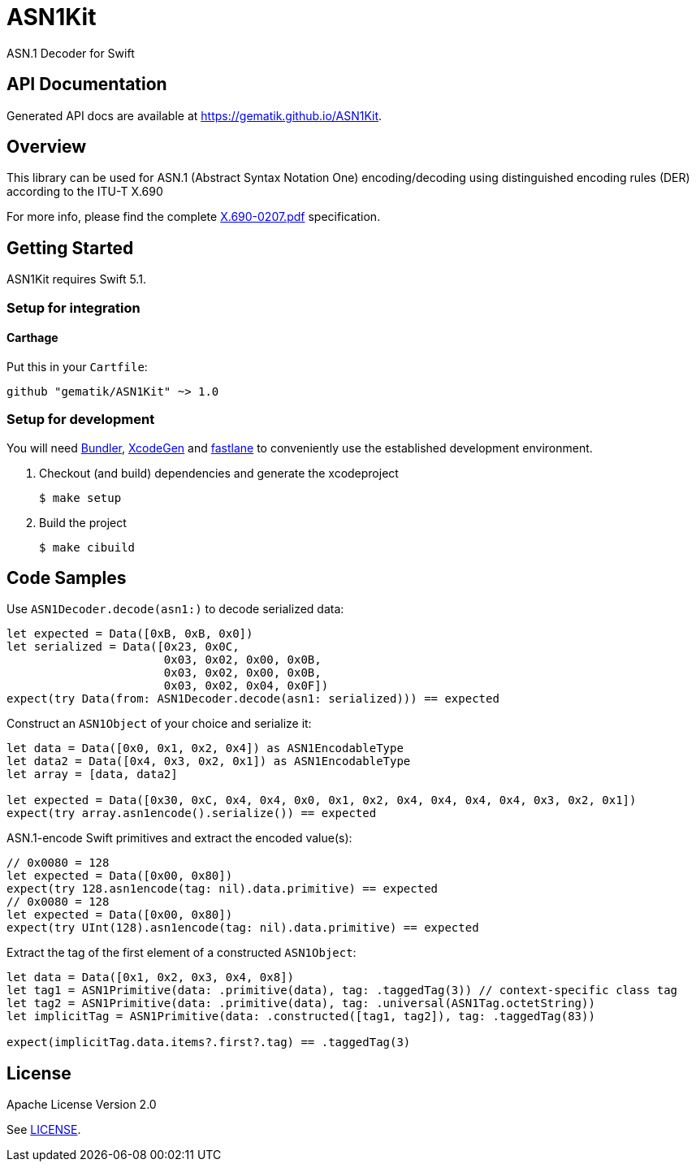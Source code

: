 ////
Execute `make readme` after editing <project_root>/README.adoc
////
:testdir: Tests

= ASN1Kit

ASN.1 Decoder for Swift


== API Documentation

Generated API docs are available at <https://gematik.github.io/ASN1Kit>.


== Overview

This library can be used for ASN.1 (Abstract Syntax Notation One) encoding/decoding
using distinguished encoding rules (DER) according to the ITU-T X.690

For more info, please find the complete https://www.itu.int/ITU-T/studygroups/com17/languages/X.690-0207.pdf[X.690-0207.pdf]
specification.


== Getting Started

ASN1Kit requires Swift 5.1.

=== Setup for integration

==== Carthage
Put this in your `Cartfile`:

    github "gematik/ASN1Kit" ~> 1.0

=== Setup for development

You will need https://bundler.io/[Bundler], https://github.com/yonaskolb/XcodeGen[XcodeGen]
and https://fastlane.tools[fastlane] to conveniently use the established development environment.

. Checkout (and build) dependencies and generate the xcodeproject
[source,Shell]
$ make setup

. Build the project
[source,Shell]
$ make cibuild


== Code Samples

Use `ASN1Decoder.decode(asn1:)` to decode serialized data:

[source,swift]
----
let expected = Data([0xB, 0xB, 0x0])
let serialized = Data([0x23, 0x0C,
                       0x03, 0x02, 0x00, 0x0B,
                       0x03, 0x02, 0x00, 0x0B,
                       0x03, 0x02, 0x04, 0x0F])
expect(try Data(from: ASN1Decoder.decode(asn1: serialized))) == expected
----

Construct an `ASN1Object` of your choice and serialize it:

[source,swift]
----
let data = Data([0x0, 0x1, 0x2, 0x4]) as ASN1EncodableType
let data2 = Data([0x4, 0x3, 0x2, 0x1]) as ASN1EncodableType
let array = [data, data2]

let expected = Data([0x30, 0xC, 0x4, 0x4, 0x0, 0x1, 0x2, 0x4, 0x4, 0x4, 0x4, 0x3, 0x2, 0x1])
expect(try array.asn1encode().serialize()) == expected
----

ASN.1-encode Swift primitives and extract the encoded value(s):

[source,swift]
----
// 0x0080 = 128
let expected = Data([0x00, 0x80])
expect(try 128.asn1encode(tag: nil).data.primitive) == expected
// 0x0080 = 128
let expected = Data([0x00, 0x80])
expect(try UInt(128).asn1encode(tag: nil).data.primitive) == expected
----

Extract the tag of the first element of a constructed `ASN1Object`:

[source,swift]
----
let data = Data([0x1, 0x2, 0x3, 0x4, 0x8])
let tag1 = ASN1Primitive(data: .primitive(data), tag: .taggedTag(3)) // context-specific class tag
let tag2 = ASN1Primitive(data: .primitive(data), tag: .universal(ASN1Tag.octetString))
let implicitTag = ASN1Primitive(data: .constructed([tag1, tag2]), tag: .taggedTag(83))

expect(implicitTag.data.items?.first?.tag) == .taggedTag(3)
----


== License

Apache License Version 2.0

See link:./LICENSE[LICENSE].
